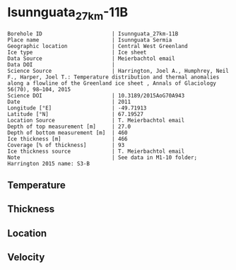 * Isunnguata_27km-11B
:PROPERTIES:
:header-args:jupyter-python+: :session ds :kernel ds
:clearpage: t
:END:

#+NAME: ingest_meta
#+BEGIN_SRC bash :results verbatim :exports results
cat meta.bsv | sed 's/|/@| /' | column -s"@" -t
#+END_SRC

#+RESULTS: ingest_meta
#+begin_example
Borehole ID                      | Isunnguata_27km-11B
Place name                       | Isunnguata Sermia
Geographic location              | Central West Greenland
Ice type                         | Ice sheet
Data Source                      | Meierbachtol email
Data DOI                         | 
Science Source                   | Harrington, Joel A., Humphrey, Neil F., Harper, Joel T.: Temperature distribution and thermal anomalies along a flowline of the Greenland ice sheet , Annals of Glaciology 56(70), 98–104, 2015 
Science DOI                      | 10.3189/2015AoG70A943
Date                             | 2011
Longitude [°E]                   | -49.71913
Latitude [°N]                    | 67.19527
Location Source                  | T. Meierbachtol email
Depth of top measurement [m]     | 27.0
Depth of bottom measurement [m]  | 460
Ice thickness [m]                | 466
Coverage [% of thickness]        | 93
Ice thickness source             | T. Meierbachtol email
Note                             | See data in M1-10 folder; Harrington 2015 name: S3-B
#+end_example

** Temperature

** Thickness

** Location

** Velocity

** Data                                                 :noexport:

#+NAME: ingest_data
#+BEGIN_SRC bash :exports results
cat data.csv | sort -t, -g -k1
#+END_SRC

#+RESULTS: ingest_data
|     d |        t |
|  26.0 | -5.63008 |
|  46.0 | -2.11331 |
|  66.0 | -1.88115 |
|  86.0 | -1.67208 |
| 106.0 | -2.83223 |
| 126.0 | -3.16162 |
| 146.0 | -3.31408 |
| 166.0 | -3.22038 |
| 186.0 | -3.00362 |
| 206.0 | -2.69454 |
| 226.0 | -2.40854 |
| 246.0 |   -2.161 |
| 266.0 | -1.78269 |
| 286.0 | -1.33515 |
| 306.0 | -0.91838 |
| 326.0 | -0.48623 |
| 346.0 | -0.37715 |
| 366.0 |   -0.245 |
| 386.0 |   -0.259 |
| 406.0 |   -0.273 |
| 426.0 |   -0.287 |
| 446.0 |   -0.301 |

